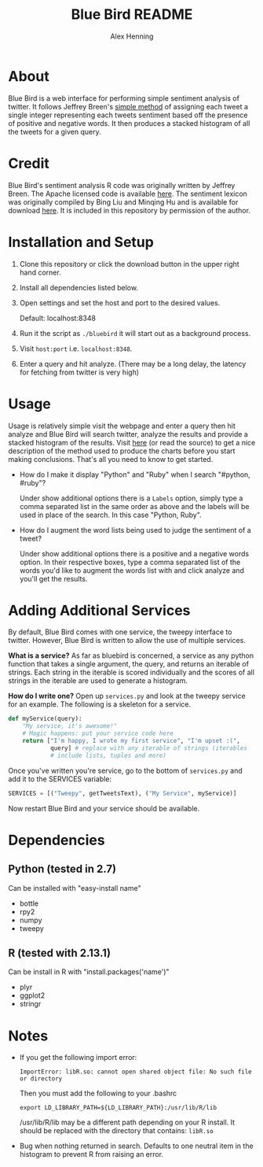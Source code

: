#+TITLE:     Blue Bird README
#+AUTHOR:    Alex Henning
#+EMAIL:     elcron@gmail.com

* About
Blue Bird is a web interface for performing simple sentiment analysis
of twitter. It follows Jeffrey Breen's [[http://jeffreybreen.wordpress.com/2011/07/04/twitter-text-mining-r-slides/][simple method]] of assigning each tweet a
single integer representing each tweets sentiment based off the
presence of positive and negative words. It then produces a stacked
histogram of all the tweets for a given query.

* Credit

Blue Bird's sentiment analysis R code was originally written by Jeffrey Breen. The Apache licensed code is available [[https://github.com/jeffreybreen/twitter-sentiment-analysis-tutorial-201107][here]]. The sentiment lexicon was originally compiled by Bing Liu and Minqing Hu and is available for download [[http://www.cs.uic.edu/~liub/FBS/sentiment-analysis.html][here]]. It is included in this repository by permission of the author. 

* Installation and Setup
1. Clone this repository or click the download button in the upper
   right hand corner.
2. Install all dependencies listed below.
3. Open settings and set the host and port to the desired values.

   Default: localhost:8348
3. Run it the script as =./bluebird= it will start out as a background
   process.
4. Visit =host:port= i.e. =localhost:8348=.
5. Enter a query and hit analyze. (There may be a long delay, the
   latency for fetching from twitter is very high)

* Usage
  Usage is relatively simple visit the webpage and enter a query then
  hit analyze and Blue Bird will search twitter, analyze the results
  and provide a stacked histogram of the results. Visit [[http://jeffreybreen.wordpress.com/2011/07/04/twitter-text-mining-r-slides/][here]] (or read
  the source) to get a nice description of the method used to produce
  the charts before you start making conclusions. That's all you need
  to know to get started.

- How do I make it display "Python" and "Ruby" when I search
  "#python, #ruby"?

  Under show additional options there is a =Labels= option, simply
  type a comma separated list in the same order as above and the
  labels will be used in place of the search. In this case "Python,
  Ruby".

- How do I augment the word lists being used to judge the sentiment of
  a tweet?

  Under show additional options there is a positive and a negative
  words option. In their respective boxes, type a comma separated list
  of the words you'd like to augment the words list with and click
  analyze and you'll get the results.

* Adding Additional Services
By default, Blue Bird comes with one service, the tweepy interface to
twitter. However, Blue Bird is written to allow the use of multiple
services.

*What is a service?* As far as bluebird is concerned, a service as any
 python function that takes a single argument, the query, and returns
 an iterable of strings. Each string in the iterable is scored
 individually and the scores of all strings in the iterable are used
 to generate a histogram.

*How do I write one?* Open up =services.py= and look at the tweepy
 service for an example. The following is a skeleton for a service.

#+BEGIN_SRC python 
def myService(query):
    "My service, it's awesome!"
    # Magic happens: put your service code here
    return ["I'm happy, I wrote my first service", "I'm upset :(",
            query] # replace with any iterable of strings (iterables
            # include lists, tuples and more)
#+END_SRC

Once you've written you're service, go to the bottom of =services.py=
and add it to the SERVICES variable:
#+BEGIN_SRC python 
SERVICES = [("Tweepy", getTweetsText), ("My Service", myService)]
#+END_SRC

Now restart Blue Bird and your service should be available.

* Dependencies
** Python (tested in 2.7)
Can be installed with "easy-install name"
- bottle
- rpy2
- numpy
- tweepy
** R (tested with 2.13.1)
Can be install in R with "install.packages('name')"
- plyr
- ggplot2
- stringr

* Notes
- If you get the following import error:
  : ImportError: libR.so: cannot open shared object file: No such file or directory

  Then you must add the following to your .bashrc
  : export LD_LIBRARY_PATH=${LD_LIBRARY_PATH}:/usr/lib/R/lib
  /usr/lib/R/lib may be a different path depending on your R
  install. It should be replaced with the directory that contains:
  =libR.so=

- Bug when nothing returned in search. Defaults to one neutral item in
  the histogram to prevent R from raising an error.
